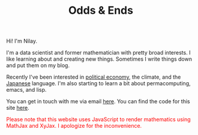 #+hugo_base_dir: ../
#+hugo_section: ./

#+TITLE: Odds & Ends

#+ATTR_HTML: :class pic :alt a picture of nilay, the author of this website
[[../static/images/nkpic_small.jpg]]

Hi! I'm Nilay.

I'm a data scientist and former mathematician with pretty broad interests. I
like learning about and creating new things. Sometimes I write things down and
put them on my blog.

Recently I've been interested in [[https://scienceforthepeople.org/][political economy]], the climate, and the
[[https://nilay.ink/kanji-stroke-order/][Japanese]] language. I'm also starting to learn a bit about permacomputing, emacs,
and lisp.

You can get in touch with me via email [[mailto:nilaykumar@tutanota.com][here]]. You can find the code for this site
[[https://github.com/nilaykumar/nilaykumar.github.io][here]].

@@html:<noscript><span style="color: red;">Please note that this website uses
JavaScript to render mathematics using MathJax and XyJax. I apologize for the
inconvenience.</span></noscript>@@
